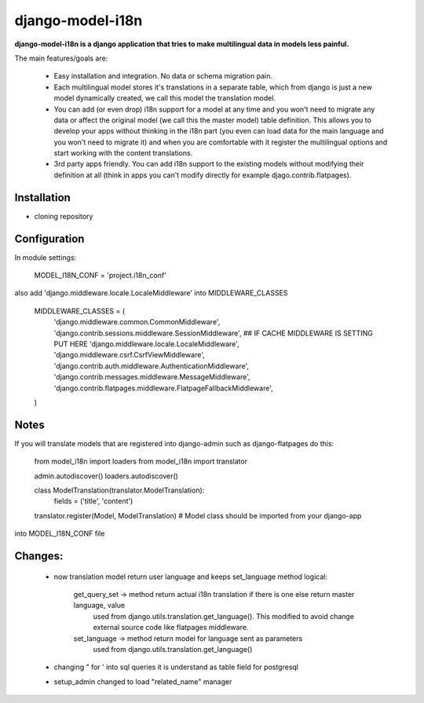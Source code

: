 =================
django-model-i18n 
=================

**django-model-i18n is a django application that tries to make multilingual data in models less painful.**

The main features/goals are:

 * Easy installation and integration. No data or schema migration pain.
 * Each multilingual model stores it's translations in a separate table, which from django is just a new model dynamically created, we call this model the translation model.
 * You can add (or even drop) i18n support for a model at any time and you won't need to migrate any data or affect the original model (we call this the master model) table definition. This allows you to develop your apps without thinking in the i18n part (you even can load data for the main language and you won't need to migrate it) and when you are comfortable with it register the multilingual options and start working with the content translations.
 * 3rd party apps friendly. You can add i18n support to the existing models without modifying their definition at all (think in apps you can't modify directly for example djago.contrib.flatpages).
 
Installation
===========

* cloning repository
 
Configuration
=============

In module settings:

  MODEL_I18N_CONF = 'project.i18n_conf'

also add 'django.middleware.locale.LocaleMiddleware' into MIDDLEWARE_CLASSES

  MIDDLEWARE_CLASSES = (
      'django.middleware.common.CommonMiddleware',
      'django.contrib.sessions.middleware.SessionMiddleware',
      ## IF CACHE MIDDLEWARE IS SETTING PUT HERE
      'django.middleware.locale.LocaleMiddleware',
      'django.middleware.csrf.CsrfViewMiddleware',
      'django.contrib.auth.middleware.AuthenticationMiddleware',
      'django.contrib.messages.middleware.MessageMiddleware',
      'django.contrib.flatpages.middleware.FlatpageFallbackMiddleware',
  ) 

Notes
=====

If you will translate models that are registered into django-admin such as django-flatpages
do this:

  from model_i18n import loaders
  from model_i18n import translator

  admin.autodiscover()
  loaders.autodiscover()
  
  class ModelTranslation(translator.ModelTranslation):
    fields = ('title', 'content')
        
  translator.register(Model, ModelTranslation) # Model class should be imported from your django-app
  
into MODEL_I18N_CONF file
 
Changes:
=======
 * now translation model return user language and keeps set_language method
   logical:
   
      get_query_set -> method return actual i18n translation if there is one else return master language, value
                       used from django.utils.translation.get_language(). This modified to avoid change
                       external source code like flatpages middleware.
      set_language -> method return model for language sent as parameters
                       used from django.utils.translation.get_language()
                       
 * changing " for ' into sql queries it is understand as table field for postgresql
 * setup_admin changed to load "related_name" manager